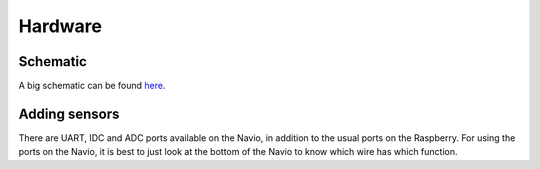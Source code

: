 .. _hardware:

==========
 Hardware
==========

Schematic
=========

A big schematic can be found `here <https://docs.google.com/drawings/d/1_X5QRNulBCK1sxeb6522PEzXueNeq2GgVWzBu0V9aB8/edit?usp=sharing>`_.

Adding sensors
==============

There are UART, IDC and ADC ports available on the Navio, in addition to the usual ports on the Raspberry. For using the ports on the Navio, it is best to just look at the bottom of the Navio to know which wire has which function.

